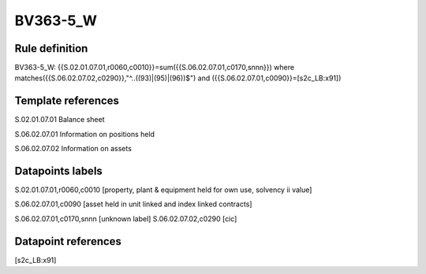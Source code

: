 =========
BV363-5_W
=========

Rule definition
---------------

BV363-5_W: {{S.02.01.07.01,r0060,c0010}}=sum({{S.06.02.07.01,c0170,snnn}}) where matches({{S.06.02.07.02,c0290}},"^..((93)|(95)|(96))$") and ({{S.06.02.07.01,c0090}}=[s2c_LB:x91])


Template references
-------------------

S.02.01.07.01 Balance sheet

S.06.02.07.01 Information on positions held

S.06.02.07.02 Information on assets


Datapoints labels
-----------------

S.02.01.07.01,r0060,c0010 [property, plant & equipment held for own use, solvency ii value]

S.06.02.07.01,c0090 [asset held in unit linked and index linked contracts]

S.06.02.07.01,c0170,snnn [unknown label]
S.06.02.07.02,c0290 [cic]



Datapoint references
--------------------

[s2c_LB:x91]
